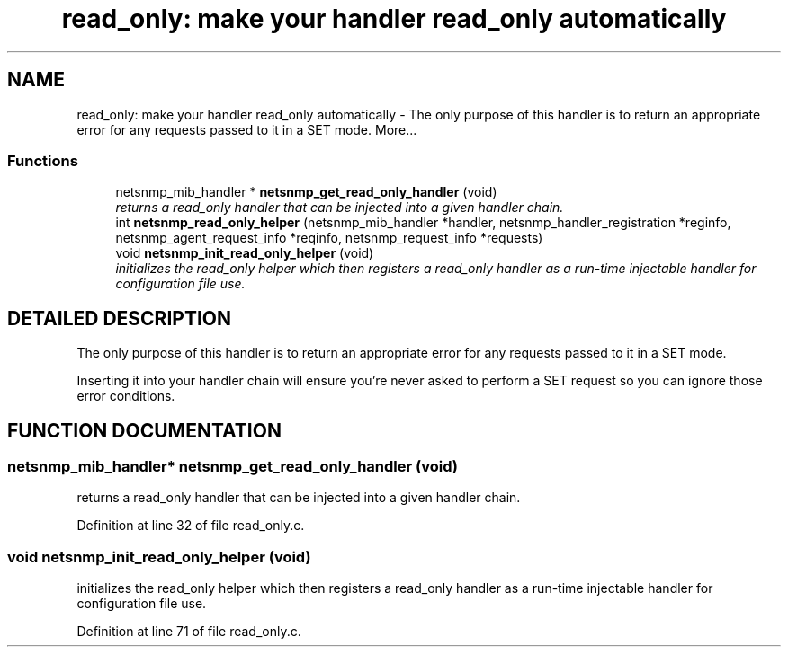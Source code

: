 .TH "read_only: make your handler read_only automatically" 3 "14 Dec 2002" "net-snmp" \" -*- nroff -*-
.ad l
.nh
.SH NAME
read_only: make your handler read_only automatically \- The only purpose of this handler is to return an appropriate error for any requests passed to it in a SET mode. 
More...
.SS "Functions"

.in +1c
.ti -1c
.RI "netsnmp_mib_handler * \fBnetsnmp_get_read_only_handler\fP (void)"
.br
.RI "\fIreturns a read_only handler that can be injected into a given handler chain.\fP"
.ti -1c
.RI "int \fBnetsnmp_read_only_helper\fP (netsnmp_mib_handler *handler, netsnmp_handler_registration *reginfo, netsnmp_agent_request_info *reqinfo, netsnmp_request_info *requests)"
.br
.ti -1c
.RI "void \fBnetsnmp_init_read_only_helper\fP (void)"
.br
.RI "\fIinitializes the read_only helper which then registers a read_only handler as a run-time injectable handler for configuration file use.\fP"
.in -1c
.SH "DETAILED DESCRIPTION"
.PP 
The only purpose of this handler is to return an appropriate error for any requests passed to it in a SET mode.
.PP
Inserting it into your handler chain will ensure you're never asked to perform a SET request so you can ignore those error conditions. 
.SH "FUNCTION DOCUMENTATION"
.PP 
.SS "netsnmp_mib_handler* netsnmp_get_read_only_handler (void)"
.PP
returns a read_only handler that can be injected into a given handler chain.
.PP
Definition at line 32 of file read_only.c.
.SS "void netsnmp_init_read_only_helper (void)"
.PP
initializes the read_only helper which then registers a read_only handler as a run-time injectable handler for configuration file use.
.PP
Definition at line 71 of file read_only.c.

